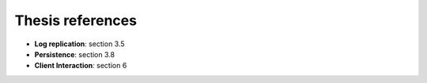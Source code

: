 Thesis references
-----------------
* **Log replication**: section 3.5
* **Persistence**: section 3.8
* **Client Interaction**: section 6


